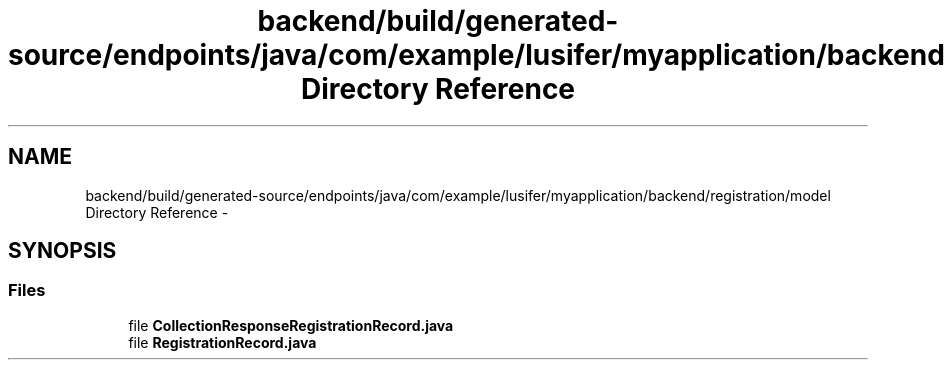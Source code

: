 .TH "backend/build/generated-source/endpoints/java/com/example/lusifer/myapplication/backend/registration/model Directory Reference" 3 "Fri May 29 2015" "Version 0.1" "Antardhwani" \" -*- nroff -*-
.ad l
.nh
.SH NAME
backend/build/generated-source/endpoints/java/com/example/lusifer/myapplication/backend/registration/model Directory Reference \- 
.SH SYNOPSIS
.br
.PP
.SS "Files"

.in +1c
.ti -1c
.RI "file \fBCollectionResponseRegistrationRecord\&.java\fP"
.br
.ti -1c
.RI "file \fBRegistrationRecord\&.java\fP"
.br
.in -1c
